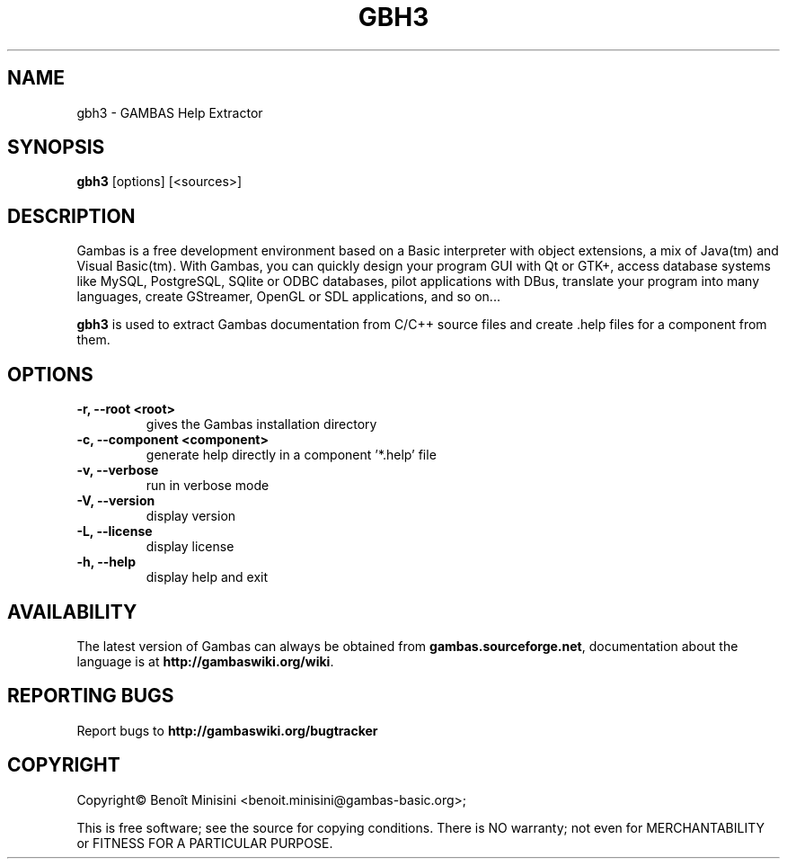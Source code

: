 .TH "GBH3" "1" "August 2024" "" ""

.SH "NAME"
gbh3 \- GAMBAS Help Extractor

.SH "SYNOPSIS"
.B gbh3
[options] [<sources>]

.SH "DESCRIPTION"
Gambas is a free development environment based on a Basic interpreter with object extensions, a mix of Java(tm) and Visual Basic(tm).
With Gambas, you can quickly design your program GUI with Qt or GTK+, access database systems like MySQL, PostgreSQL, SQlite or ODBC
databases, pilot applications with DBus, translate your program into many languages, create GStreamer, OpenGL or SDL applications,
and so on...

\fBgbh3\fR is used to extract Gambas documentation from C/C++ source files and
create .help files for a component from them.

.SH "OPTIONS"
.TP
\fB\-r, --root <root>\fR
gives the Gambas installation directory
.TP
\fB\-c, --component <component>\fR
generate help directly in a component '*.help' file
.TP
\fB\-v, --verbose\fR
run in verbose mode
.TP
\fB\-V, --version\fR
display version
.TP
\fB\-L, --license\fR
display license
.TP
\fB\-h, --help\fR
display help and exit

.SH "AVAILABILITY"
The latest version of Gambas can always be obtained from
\fBgambas.sourceforge.net\fR, documentation about the language is at
\fBhttp://gambaswiki.org/wiki\fR.

.SH "REPORTING BUGS"
Report bugs to \fBhttp://gambaswiki.org/bugtracker\fR

.SH "COPYRIGHT"
Copyright\(co Benoît Minisini <benoit.minisini@gambas-basic.org>;
.PP
This is free software; see the source for copying conditions.  There is NO
warranty; not even for MERCHANTABILITY or FITNESS FOR A PARTICULAR PURPOSE.
